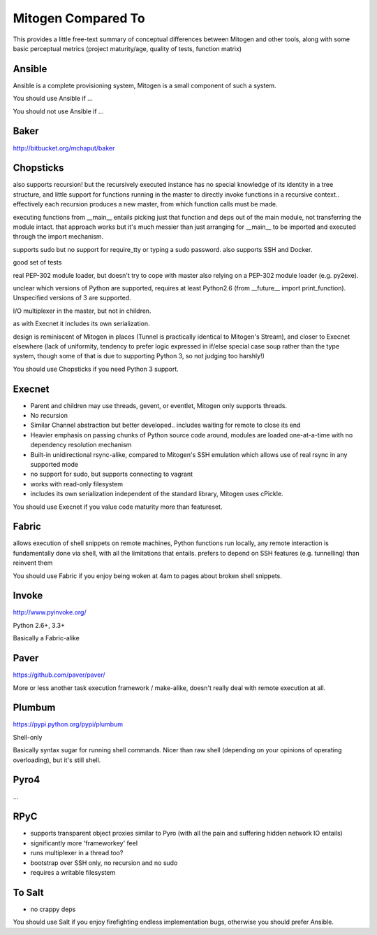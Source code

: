 
Mitogen Compared To
-------------------

This provides a little free-text summary of conceptual differences between
Mitogen and other tools, along with some basic perceptual metrics (project
maturity/age, quality of tests, function matrix)


Ansible
#######

Ansible is a complete provisioning system, Mitogen is a small component of such a system.

You should use Ansible if ...

You should not use Ansible if ...


Baker
#####

http://bitbucket.org/mchaput/baker


Chopsticks
##########

also supports recursion! but the recursively executed instance has no special knowledge of its identity in a tree structure, and little support for functions running in the master to directly invoke functions in a recursive context.. effectively each recursion produces a new master, from which function calls must be made.

executing functions from __main__ entails picking just that function and deps
out of the main module, not transferring the module intact. that approach works
but it's much messier than just arranging for __main__ to be imported and
executed through the import mechanism.

supports sudo but no support for require_tty or typing a sudo password. also supports SSH and Docker.

good set of tests

real PEP-302 module loader, but doesn't try to cope with master also relying on
a PEP-302 module loader (e.g. py2exe).

unclear which versions of Python are supported, requires at least Python2.6
(from __future__ import print_function). Unspecified versions of 3 are
supported.

I/O multiplexer in the master, but not in children.

as with Execnet it includes its own serialization.

design is reminiscent of Mitogen in places (Tunnel is practically identical to
Mitogen's Stream), and closer to Execnet elsewhere (lack of uniformity,
tendency to prefer logic expressed in if/else special case soup rather than the
type system, though some of that is due to supporting Python 3, so not judging
too harshly!)

You should use Chopsticks if you need Python 3 support.


Execnet
#######

- Parent and children may use threads, gevent, or eventlet, Mitogen only supports threads.
- No recursion
- Similar Channel abstraction but better developed.. includes waiting for remote to close its end
- Heavier emphasis on passing chunks of Python source code around, modules are loaded one-at-a-time with no dependency resolution mechanism
- Built-in unidirectional rsync-alike, compared to Mitogen's SSH emulation which allows use of real rsync in any supported mode
- no support for sudo, but supports connecting to vagrant
- works with read-only filesystem
- includes its own serialization independent of the standard library, Mitogen uses cPickle.

You should use Execnet if you value code maturity more than featureset.


Fabric
######

allows execution of shell snippets on remote machines, Python functions run
locally, any remote interaction is fundamentally done via shell, with all the
limitations that entails. prefers to depend on SSH features (e.g. tunnelling)
than reinvent them

You should use Fabric if you enjoy being woken at 4am to pages about broken
shell snippets.


Invoke
######

http://www.pyinvoke.org/

Python 2.6+, 3.3+

Basically a Fabric-alike



Paver
#####

https://github.com/paver/paver/

More or less another task execution framework / make-alike, doesn't really deal
with remote execution at all.


Plumbum
#######

https://pypi.python.org/pypi/plumbum

Shell-only

Basically syntax sugar for running shell commands. Nicer than raw shell
(depending on your opinions of operating overloading), but it's still shell.


Pyro4
#####

...


RPyC
####

- supports transparent object proxies similar to Pyro (with all the pain and suffering hidden network IO entails)
- significantly more 'frameworkey' feel
- runs multiplexer in a thread too?
- bootstrap over SSH only, no recursion and no sudo
- requires a writable filesystem



To Salt
#######

- no crappy deps

You should use Salt if you enjoy firefighting endless implementation bugs,
otherwise you should prefer Ansible.

